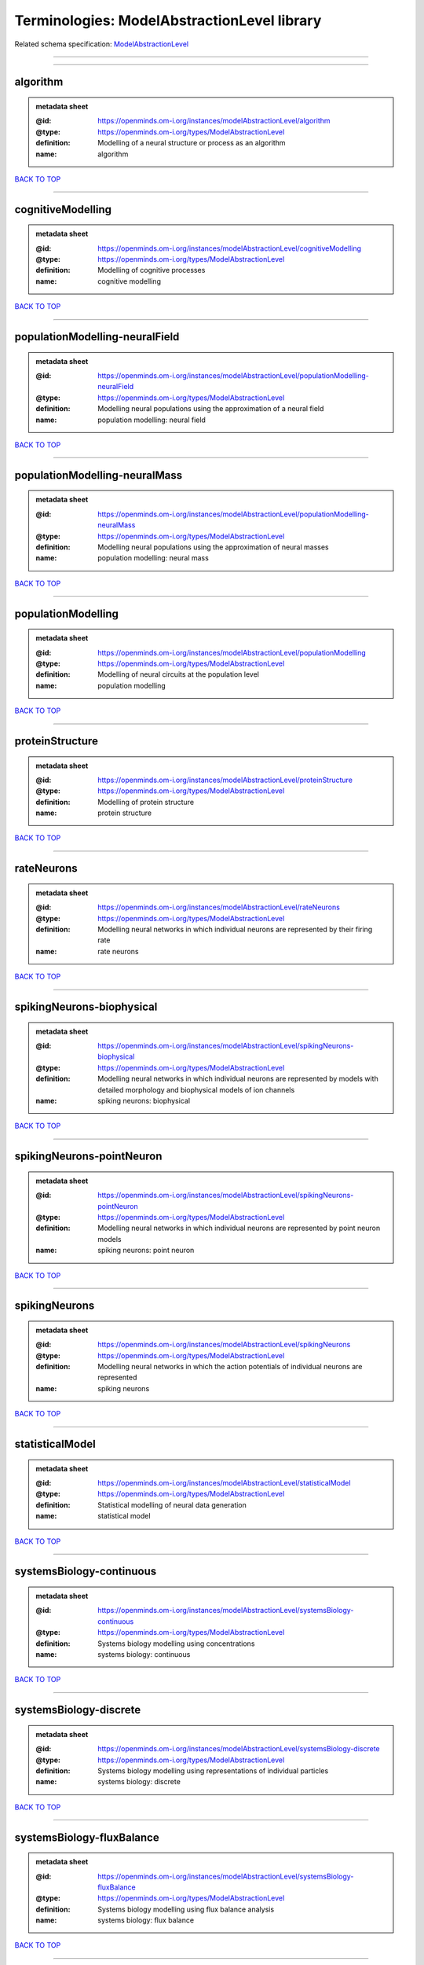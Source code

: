 ############################################
Terminologies: ModelAbstractionLevel library
############################################

Related schema specification: `ModelAbstractionLevel <https://openminds-documentation.readthedocs.io/en/latest/schema_specifications/controlledTerms/modelAbstractionLevel.html>`_

------------

------------

algorithm
---------

.. admonition:: metadata sheet

   :@id: https://openminds.om-i.org/instances/modelAbstractionLevel/algorithm
   :@type: https://openminds.om-i.org/types/ModelAbstractionLevel
   :definition: Modelling of a neural structure or process as an algorithm
   :name: algorithm

`BACK TO TOP <Terminologies: ModelAbstractionLevel library_>`_

------------

cognitiveModelling
------------------

.. admonition:: metadata sheet

   :@id: https://openminds.om-i.org/instances/modelAbstractionLevel/cognitiveModelling
   :@type: https://openminds.om-i.org/types/ModelAbstractionLevel
   :definition: Modelling of cognitive processes
   :name: cognitive modelling

`BACK TO TOP <Terminologies: ModelAbstractionLevel library_>`_

------------

populationModelling-neuralField
-------------------------------

.. admonition:: metadata sheet

   :@id: https://openminds.om-i.org/instances/modelAbstractionLevel/populationModelling-neuralField
   :@type: https://openminds.om-i.org/types/ModelAbstractionLevel
   :definition: Modelling neural populations using the approximation of a neural field
   :name: population modelling: neural field

`BACK TO TOP <Terminologies: ModelAbstractionLevel library_>`_

------------

populationModelling-neuralMass
------------------------------

.. admonition:: metadata sheet

   :@id: https://openminds.om-i.org/instances/modelAbstractionLevel/populationModelling-neuralMass
   :@type: https://openminds.om-i.org/types/ModelAbstractionLevel
   :definition: Modelling neural populations using the approximation of neural masses
   :name: population modelling: neural mass

`BACK TO TOP <Terminologies: ModelAbstractionLevel library_>`_

------------

populationModelling
-------------------

.. admonition:: metadata sheet

   :@id: https://openminds.om-i.org/instances/modelAbstractionLevel/populationModelling
   :@type: https://openminds.om-i.org/types/ModelAbstractionLevel
   :definition: Modelling of neural circuits at the population level
   :name: population modelling

`BACK TO TOP <Terminologies: ModelAbstractionLevel library_>`_

------------

proteinStructure
----------------

.. admonition:: metadata sheet

   :@id: https://openminds.om-i.org/instances/modelAbstractionLevel/proteinStructure
   :@type: https://openminds.om-i.org/types/ModelAbstractionLevel
   :definition: Modelling of protein structure
   :name: protein structure

`BACK TO TOP <Terminologies: ModelAbstractionLevel library_>`_

------------

rateNeurons
-----------

.. admonition:: metadata sheet

   :@id: https://openminds.om-i.org/instances/modelAbstractionLevel/rateNeurons
   :@type: https://openminds.om-i.org/types/ModelAbstractionLevel
   :definition: Modelling neural networks in which individual neurons are represented by their firing rate
   :name: rate neurons

`BACK TO TOP <Terminologies: ModelAbstractionLevel library_>`_

------------

spikingNeurons-biophysical
--------------------------

.. admonition:: metadata sheet

   :@id: https://openminds.om-i.org/instances/modelAbstractionLevel/spikingNeurons-biophysical
   :@type: https://openminds.om-i.org/types/ModelAbstractionLevel
   :definition: Modelling neural networks in which individual neurons are represented by models with detailed morphology and biophysical models of ion channels
   :name: spiking neurons: biophysical

`BACK TO TOP <Terminologies: ModelAbstractionLevel library_>`_

------------

spikingNeurons-pointNeuron
--------------------------

.. admonition:: metadata sheet

   :@id: https://openminds.om-i.org/instances/modelAbstractionLevel/spikingNeurons-pointNeuron
   :@type: https://openminds.om-i.org/types/ModelAbstractionLevel
   :definition: Modelling neural networks in which individual neurons are represented by point neuron models
   :name: spiking neurons: point neuron

`BACK TO TOP <Terminologies: ModelAbstractionLevel library_>`_

------------

spikingNeurons
--------------

.. admonition:: metadata sheet

   :@id: https://openminds.om-i.org/instances/modelAbstractionLevel/spikingNeurons
   :@type: https://openminds.om-i.org/types/ModelAbstractionLevel
   :definition: Modelling neural networks in which the action potentials of individual neurons are represented
   :name: spiking neurons

`BACK TO TOP <Terminologies: ModelAbstractionLevel library_>`_

------------

statisticalModel
----------------

.. admonition:: metadata sheet

   :@id: https://openminds.om-i.org/instances/modelAbstractionLevel/statisticalModel
   :@type: https://openminds.om-i.org/types/ModelAbstractionLevel
   :definition: Statistical modelling of neural data generation
   :name: statistical model

`BACK TO TOP <Terminologies: ModelAbstractionLevel library_>`_

------------

systemsBiology-continuous
-------------------------

.. admonition:: metadata sheet

   :@id: https://openminds.om-i.org/instances/modelAbstractionLevel/systemsBiology-continuous
   :@type: https://openminds.om-i.org/types/ModelAbstractionLevel
   :definition: Systems biology modelling using concentrations
   :name: systems biology: continuous

`BACK TO TOP <Terminologies: ModelAbstractionLevel library_>`_

------------

systemsBiology-discrete
-----------------------

.. admonition:: metadata sheet

   :@id: https://openminds.om-i.org/instances/modelAbstractionLevel/systemsBiology-discrete
   :@type: https://openminds.om-i.org/types/ModelAbstractionLevel
   :definition: Systems biology modelling using representations of individual particles
   :name: systems biology: discrete

`BACK TO TOP <Terminologies: ModelAbstractionLevel library_>`_

------------

systemsBiology-fluxBalance
--------------------------

.. admonition:: metadata sheet

   :@id: https://openminds.om-i.org/instances/modelAbstractionLevel/systemsBiology-fluxBalance
   :@type: https://openminds.om-i.org/types/ModelAbstractionLevel
   :definition: Systems biology modelling using flux balance analysis
   :name: systems biology: flux balance

`BACK TO TOP <Terminologies: ModelAbstractionLevel library_>`_

------------

systemsBiology
--------------

.. admonition:: metadata sheet

   :@id: https://openminds.om-i.org/instances/modelAbstractionLevel/systemsBiology
   :@type: https://openminds.om-i.org/types/ModelAbstractionLevel
   :definition: Modelling of neural systems below the level of individual neurons
   :name: systems biology

`BACK TO TOP <Terminologies: ModelAbstractionLevel library_>`_

------------

